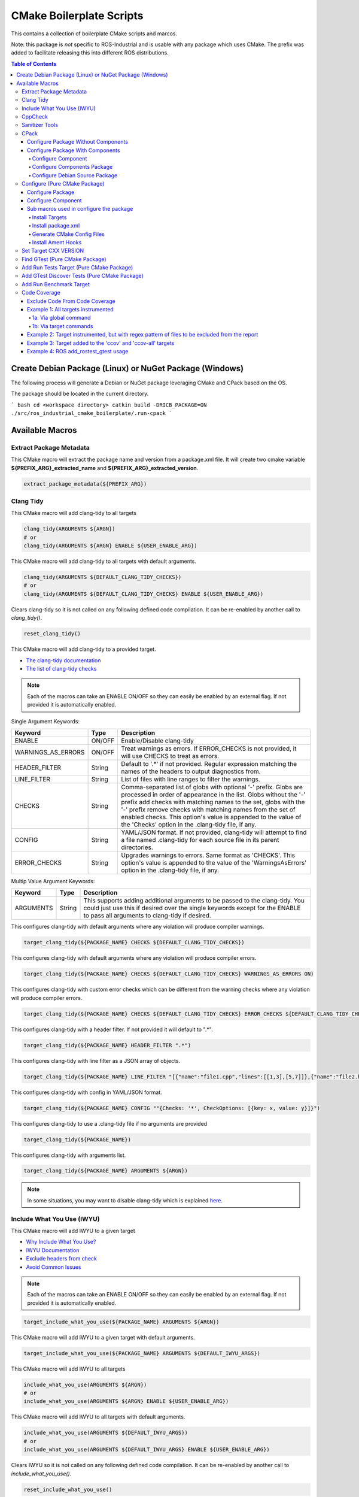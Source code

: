 #########################
CMake Boilerplate Scripts
#########################

|license apache 2.0|

.. |license apache 2.0| image:: https://img.shields.io/:license-Apache%202.0-yellowgreen.svg
   :target: https://opensource.org/licenses/Apache-2.0

|license bsd 3 clause|

.. |license bsd 3 clause| image:: https://img.shields.io/:license-BSD%203--Clause-orange.svg
   :target: https://opensource.org/licenses/BSD-3-Clause


This contains a collection of boilerplate CMake scripts and marcos.

Note: this package is *not* specific to ROS-Industrial and is usable with any package which uses CMake. The prefix was added to facilitate releasing this into different ROS distributions.

.. contents:: Table of Contents
   :depth: 4

********************************************************
Create Debian Package (Linux) or NuGet Package (Windows)
********************************************************

The following process will generate a Debian or NuGet package leveraging CMake and CPack based on the OS.

The package should be located in the current directory.

``` bash
cd <workspace directory>
catkin build -DRICB_PACKAGE=ON
./src/ros_industrial_cmake_boilerplate/.run-cpack
```

****************
Available Macros
****************

Extract Package Metadata
========================

This CMake macro will extract the package name and version from a package.xml file.
It will create two cmake variable **${PREFIX_ARG}_extracted_name** and **${PREFIX_ARG}_extracted_version**.

.. code-block:: cmake

   extract_package_metadata(${PREFIX_ARG})

Clang Tidy
==========

This CMake macro will add clang-tidy to all targets

.. code-block:: cmake

   clang_tidy(ARGUMENTS ${ARGN})
   # or
   clang_tidy(ARGUMENTS ${ARGN} ENABLE ${USER_ENABLE_ARG})

This CMake macro will add clang-tidy to all targets with default arguments.

.. code-block:: cmake

   clang_tidy(ARGUMENTS ${DEFAULT_CLANG_TIDY_CHECKS})
   # or
   clang_tidy(ARGUMENTS ${DEFAULT_CLANG_TIDY_CHECKS} ENABLE ${USER_ENABLE_ARG})

Clears clang-tidy so it is not called on any following defined code compilation. It can be re-enabled by another call to `clang_tidy()`.

.. code-block:: cmake

   reset_clang_tidy()

This CMake macro will add clang-tidy to a provided target.

- `The clang-tidy documentation <https://clang.llvm.org/extra/clang-tidy/>`_
- `The list of clang-tidy checks <https://clang.llvm.org/extra/clang-tidy/checks/list.html>`_

.. note:: Each of the macros can take an ENABLE ON/OFF so they can easily be enabled by an external flag. If not provided it is automatically enabled.

Single Argument Keywords:

================== ======== ===========
Keyword             Type    Description
================== ======== ===========
ENABLE              ON/OFF  Enable/Disable clang-tidy
WARNINGS_AS_ERRORS  ON/OFF  Treat warnings as errors. If ERROR_CHECKS is not provided, it will use CHECKS to treat as errors.
HEADER_FILTER       String  Default to '.*' if not provided. Regular expression matching the names of the headers to output diagnostics from.
LINE_FILTER         String  List of files with line ranges to filter the warnings.
CHECKS              String  Comma-separated list of globs with optional '-' prefix. Globs are processed in order of appearance in the list. Globs without the '-' prefix add checks with matching names to the set, globs with the '-' prefix remove checks with matching names from the set of enabled checks. This option's value is appended to the value of the 'Checks' option in the .clang-tidy file, if any.
CONFIG              String  YAML/JSON format. If not provided, clang-tidy will attempt to find a file named .clang-tidy for each source file in its parent directories.
ERROR_CHECKS        String  Upgrades warnings to errors. Same format as 'CHECKS'. This option's value is appended to the value of the 'WarningsAsErrors' option in the .clang-tidy file, if any.
================== ======== ===========

Multip Value Argument Keywords:

================== ======== ===========
Keyword             Type    Description
================== ======== ===========
ARGUMENTS           String  This supports adding additional arguments to be passed to the clang-tidy. You could just use this if desired over the single keywords except for the ENABLE to pass all arguments to clang-tidy if desired.
================== ======== ===========

This configures clang-tidy with default arguments where any violation will produce compiler warnings.

.. code-block:: cmake

   target_clang_tidy(${PACKAGE_NAME} CHECKS ${DEFAULT_CLANG_TIDY_CHECKS})

This configures clang-tidy with default arguments where any violation will produce compiler errors.

.. code-block:: cmake

   target_clang_tidy(${PACKAGE_NAME} CHECKS ${DEFAULT_CLANG_TIDY_CHECKS} WARNINGS_AS_ERRORS ON)

This configures clang-tidy with custom error checks which can be different from the warning checks where any violation will produce compiler errors.

.. code-block:: cmake

   target_clang_tidy(${PACKAGE_NAME} CHECKS ${DEFAULT_CLANG_TIDY_CHECKS} ERROR_CHECKS ${DEFAULT_CLANG_TIDY_CHECKS})

This configures clang-tidy with a header filter. If not provided it will default to ".*".

.. code-block:: cmake

   target_clang_tidy(${PACKAGE_NAME} HEADER_FILTER ".*")

This configures clang-tidy with line filter as a JSON array of objects.

.. code-block:: cmake

   target_clang_tidy(${PACKAGE_NAME} LINE_FILTER "[{"name":"file1.cpp","lines":[[1,3],[5,7]]},{"name":"file2.h"}]")

This configures clang-tidy with config in YAML/JSON format.

.. code-block:: cmake

   target_clang_tidy(${PACKAGE_NAME} CONFIG ""{Checks: '*', CheckOptions: [{key: x, value: y}]}")

This configures clang-tidy to use a .clang-tidy file if no arguments are provided

.. code-block:: cmake

   target_clang_tidy(${PACKAGE_NAME})

This configures clang-tidy with arguments list.

.. code-block:: cmake

   target_clang_tidy(${PACKAGE_NAME} ARGUMENTS ${ARGN})

.. note::

   In some situations, you may want to disable clang-tidy which is explained `here <https://clang.llvm.org/extra/clang-tidy/#id3>`_.

Include What You Use (IWYU)
===========================
This CMake macro will add IWYU to a given target

- `Why Include What You Use? <https://github.com/include-what-you-use/include-what-you-use/blob/master/docs/WhyIWYU.md>`_
- `IWYU Documentation <https://github.com/include-what-you-use/include-what-you-use/blob/master/README.md>`_
- `Exclude headers from check <https://github.com/include-what-you-use/include-what-you-use/blob/master/docs/IWYUPragmas.md>`_
- `Avoid Common Issues <https://www.incredibuild.com/blog/include-what-you-use-how-to-best-utilize-this-tool-and-avoid-common-issues/>`_

.. note:: Each of the macros can take an ENABLE ON/OFF so they can easily be enabled by an external flag. If not provided it is automatically enabled.

.. code-block:: cmake

   target_include_what_you_use(${PACKAGE_NAME} ARGUMENTS ${ARGN})

This CMake macro will add IWYU to a given target with default arguments.

.. code-block:: cmake

   target_include_what_you_use(${PACKAGE_NAME} ARGUMENTS ${DEFAULT_IWYU_ARGS})


This CMake macro will add IWYU to all targets

.. code-block:: cmake

   include_what_you_use(ARGUMENTS ${ARGN})
   # or
   include_what_you_use(ARGUMENTS ${ARGN} ENABLE ${USER_ENABLE_ARG})

This CMake macro will add IWYU to all targets with default arguments.

.. code-block:: cmake

   include_what_you_use(ARGUMENTS ${DEFAULT_IWYU_ARGS})
   # or
   include_what_you_use(ARGUMENTS ${DEFAULT_IWYU_ARGS} ENABLE ${USER_ENABLE_ARG})

Clears IWYU so it is not called on any following defined code compilation. It can be re-enabled by another call to `include_what_you_use()`.

.. code-block:: cmake

   reset_include_what_you_use()

CppCheck
========

This CMake macro will add CppCheck to a given target

- `CppCheck Wiki <https://sourceforge.net/p/cppcheck/wiki/Home/>`_

.. note:: Each of the macros can take an ENABLE ON/OFF so they can easily be enabled by the external flag. If not provided it is automatically enabled.

.. code-block:: cmake

   target_cppcheck(${PACKAGE_NAME} ARGUMENTS ${ARGN})


This CMake macro will add CppCheck to a given target with default arguments.

.. code-block:: cmake

   target_cppcheck(${PACKAGE_NAME} ARGUMENTS ${DEFAULT_CPPCHECK_ARGS})


This CMake macro will add CppCheck to all targets

.. code-block:: cmake

   cppcheck(ARGUMENTS ${ARGN})
   # or
   cppcheck(ARGUMENTS ${ARGN} ENABLE ${USER_ENABLE_ARG})

This CMake macro will add CppCheck to all targets with default arguments.

.. code-block:: cmake

   cppcheck(ARGUMENTS ${DEFAULT_CPPCHECK_ARGS})
   # or
   cppcheck(ARGUMENTS ${DEFAULT_CPPCHECK_ARGS} ENABLE ${USER_ENABLE_ARG})

Clears CppCheck so it is not called on any following defined code compilation. It can be re-enabled by another call to `cppcheck()`.

.. code-block:: cmake

   reset_cppcheck()

Sanitizer Tools
===============

Sanitizers are tools that perform checks during a program’s runtime and returns issues, and as such, along with unit testing, code coverage and static analysis, is another tool to add to the programmers toolbox. And of course, like the previous tools, are tragically simple to add into any project using CMake, allowing any project and developer to quickly and easily use.

A quick rundown of the tools available, and what they do:

* `LeakSanitizer <https://clang.llvm.org/docs/LeakSanitizer.html>`_  detects memory leaks, or issues where memory is allocated and never deallocated, causing programs to slowly consume more and more memory, eventually leading to a crash.
* `AddressSanitizer <https://clang.llvm.org/docs/AddressSanitizer.html>`_  is a fast memory error detector. It is useful for detecting most issues dealing with memory, such as:
   * Out of bounds accesses to heap, stack, global
   * Use after free
   * Use after return
   * Use after scope
   * Double-free, invalid free
   * Memory leaks (using LeakSanitizer)
* `ThreadSanitizer <https://clang.llvm.org/docs/ThreadSanitizer.html>`_  detects data races for multi-threaded code.
* `UndefinedBehaviourSanitizer <https://clang.llvm.org/docs/UndefinedBehaviorSanitizer.html>`_  detects the use of various features of C/C++ that are explicitly listed as resulting in undefined behaviour. Most notably: 
   * Using misaligned or null pointer.
   * Signed integer overflow
   * Conversion to, from, or between floating-point types which would overflow the destination
   * Division by zero
   * Unreachable code
* `MemorySanitizer <https://clang.llvm.org/docs/MemorySanitizer.html>`_  detects uninitialized reads.
* `Control Flow Integrity <https://clang.llvm.org/docs/ControlFlowIntegrity.html>`_  is designed to detect certain forms of undefined behaviour that can potentially allow attackers to subvert the program's control flow.

These are used by declaring the :code:`USE_SANITIZER` CMake variable as string containing any of:

* Address
* Memory
* MemoryWithOrigins
* Undefined
* Thread
* Leak
* CFI

Multiple values are allowed, e.g. :code:`-DUSE_SANITIZER=Address,Leak` but some sanitizers cannot be combined together, e.g. :code:`-DUSE_SANITIZER=Address,Memory` will result in configuration error. The delimeter character is not required and :code:`-DUSE_SANITIZER=AddressLeak` would work as well.

CPack
=====

Configure Package Without Components
------------------------------------
Configure package for cpack which does not leverage components

* One Value Args:
   * VERSION          - The package version
   * MAINTAINER_NAME  - The package maintainer name
   * MAINTAINER_EMAIL - The package maintainer email
   * VENDOR           - The package vender
   * DESCRIPTION      - The package description
   * LICENSE_FILE     - The package license file
   * README_FILE      - The package readme
   * PACKAGE_PREFIX   - The package prefix applied to all cpack generated files
* Multi Value Args:
   * LINUX_BUILD_DEPENDS   - The linux build dependencies required via apt install (If not provided LINUX_DEPENDS is used)
   * WINDOWS_BUILD_DEPENDS - The windows build dependencies required via nuget install (If not provided WINDOWS_DEPENDS is used)
   * LINUX_DEPENDS         - The linux dependencies required via apt install
   * WINDOWS_DEPENDS       - The windows dependencies required via nuget install

.. code-block:: cmake

   cpack(
     VERSION ${pkg_extracted_version}
     MAINTAINER <https://github.com/ros-industrial-consortium/tesseract>
     DESCRIPTION ${pkg_extracted_description}
     LICENSE_FILE ${CMAKE_CURRENT_LIST_DIR}/../LICENSE
     README_FILE ${CMAKE_CURRENT_LIST_DIR}/../README.md
     LINUX_DEPENDS
       "libboost-system-dev"
       "libboost-filesystem-dev"
       "libboost-serialization-dev"
       "libconsole-bridge-dev"
       "libtinyxml2-dev"
       "libeigen3-dev"
       "libyaml-cpp-dev"
     WINDOWS_DEPENDS
       "boost_system"
       "boost_filesystem;"
       "boost_serialization"
       "console-bridge"
       "tinyxml2"
       "Eigen3"
       "yaml-cpp")

Configure Package With Components
---------------------------------
This requires two macros one used in the components cmake file another for the top most package cmake file.

Configure Component
^^^^^^^^^^^^^^^^^^^
Configure components for cpack

* One Value Args:
   * COMPONENT      - The component name
   * VERSION        - The package version
   * DESCRIPTION    - The package description
   * PACKAGE_PREFIX - The package prefix applied to all cpack generated files
* Multi Value Args:
   * LINUX_BUILD_DEPENDS   - The linux build dependencies required via apt install (If not provided LINUX_DEPENDS is used)
   * WINDOWS_BUILD_DEPENDS - The windows build dependencies required via nuget install (If not provided WINDOWS_DEPENDS is used)
   * LINUX_DEPENDS         - The linux dependencies required via apt install
   * WINDOWS_DEPENDS       - The windows dependencies required via nuget install
   * COMPONENT_DEPENDS     - The component dependencies required from this package

.. code-block:: cmake

   cpack_component(
     COMPONENT IKFAST # must be uppercase
     VERSION ${pkg_extracted_version}
     DESCRIPTION "Tesseract Kinematics ikfast implementation"
     COMPONENT_DEPENDS core)

Configure Components Package
^^^^^^^^^^^^^^^^^^^^^^^^^^^^
Configure package leveraging components for cpack

* One Value Args:
   * VERSION          - The package version
   * MAINTAINER_NAME  - The package maintainer name
   * MAINTAINER_EMAIL - The package maintainer email
   * VENDOR           - The package vender
   * DESCRIPTION      - The package description
   * LICENSE_FILE     - The package license file
   * README_FILE      - The package readme
   * PACKAGE_PREFIX   - The package prefix applied to all cpack generated files
* Multi Value Args:
   * COMPONENT_DEPENDS - The component dependencies required from this package

.. code-block:: cmake

   cpack_component_package(
     VERSION ${pkg_extracted_version}
     MAINTAINER <https://github.com/ros-industrial-consortium/tesseract>
     DESCRIPTION ${pkg_extracted_description}
     LICENSE_FILE ${CMAKE_CURRENT_LIST_DIR}/../LICENSE
     README_FILE ${CMAKE_CURRENT_LIST_DIR}/../README.md)


Configure Debian Source Package
^^^^^^^^^^^^^^^^^^^^^^^^^^^^^^^
Create debian source package leveraging cpack for upload to ppa like launchpad.net

* One Value Args:
   * CHANGLELOG (Required)         - The file path to the package CHANGELOG.rst
   * PACKAGE_PREFIX (Optional)     - The package prefix applied to all cpack generated files
   * UPLOAD (Optional)             - Indicate if it should be uploaded to ppa
   * DEBIAN_INCREMENT              - The debian increment to be used, default is zero
   * DPUT_HOST (Optional/Required) - The ppa to upload to. Only required if UPLOAD is enabled
   * DPUT_CONFIG_IN (Optional)     - The dput config.in file. If not provide one is created.
* Multi Value Args:
   * DISTRIBUTIONS - The linux distrabution to deploy
* Leveraged CPack Variable: When using the cpack macros above these are automatically set
   * CPACK_PACKAGE_DESCRIPTION (Required)
   * CPACK_PACKAGE_VERSION (Required)
   * CPACK_PACKAGE_DESCRIPTION_FILE (Optional)
   * CPACK_SOURCE_IGNORE_FILES (Optional)
   * CPACK_DEBIAN_PACKAGE_NAME (Required)
   * CPACK_DEBIAN_PACKAGE_SECTION (Required)
   * CPACK_DEBIAN_PACKAGE_PRIORITY (Required)
   * CPACK_DEBIAN_PACKAGE_MAINTAINER (Required)
   * CPACK_DEBIAN_PACKAGE_MAINTAINER_NAME (Required)
   * CPACK_DEBIAN_PACKAGE_MAINTAINER_EMAIL (Required)
   * CPACK_DEBIAN_PACKAGE_ARCHITECTURE (Required)
   * CPACK_DEBIAN_PACKAGE_DESCRIPTION (Optional)
   * CPACK_DEBIAN_PACKAGE_BUILD_DEPENDS (Optional)
   * CPACK_DEBIAN_PACKAGE_DEPENDS (Optional)
   * CPACK_DEBIAN_PACKAGE_HOMEPAGE (Optional)
   * CPACK_COMPONENT_<COMPONENT>_DEPENDS (Reqired if components exist and enabled)
   * CPACK_DEBIAN_<COMPONENT>_PACKAGE_ARCHITECTURE (Reqired if components exist and enabled)
   * CPACK_DEBIAN_<COMPONENT>_DESCRIPTION (Reqired if components exist and enabled)
   * CPACK_DEBIAN_<COMPONENT>_PACKAGE_ARCHITECTURE (Reqired if components exist and enabled)
   * CPACK_DEBIAN_<COMPONENT>_PACKAGE_DEPENDS (Reqired if components exist and enabled)
   * CPACK_DEBIAN_<COMPONENT>_PACKAGE_BUILD_DEPENDS (Reqired if components exist and enabled)


.. code-block:: cmake

   cpack_debian_source_package(
     CHANGLELOG ${CMAKE_CURRENT_LIST_DIR}/CHANGELOG.rst
     UPLOAD ${RICB_PACKAGE_SOURCE_UPLOAD}
     DPUT_HOST ${RICB_PACKAGE_SOURCE_DPUT_HOST}
     DEBIAN_INCREMENT ${RICB_PACKAGE_SOURCE_DEBIAN_INCREMENT}
     DISTRIBUTIONS ${RICB_PACKAGE_SOURCE_DISTRIBUTIONS}
   )


Configure (Pure CMake Package)
==============================
This CMake macro simplifies the CMake package configure and install by performing multiple operations

Configure Package
-----------------
Performs multiple operation so other packages may find a package

If Namespace is provided but no targets it is assumed targets were installed and must be exported

* One Value Args:
   * NAMESPACE - This will prepend <namespace>:: to the target names as they are written to the import file
* Multi Value Args:
   * TARGETS      - The targets from the project to be installed
   * COMPONENTS   - The packages supported find_package components if any
   * DEPENDENCIES - The dependencies to be written to the packages Config.cmake file
   * CFG_EXTRAS   - The extra cmake files to be include in the packages Config.cmake file
* Usage:
   * It installs the provided targets
   * It exports the provided targets under the provided namespace
   * It installs the package.xml file
   * It creates and installs the ${PROJECT_NAME}-config.cmake and ${PROJECT_NAME}-config-version.cmake

.. code-block:: cmake

   configure_package(
     NAMESPACE <PACKAGE_NAMESPACE>
     TARGETS <TARGET_NAME_A> <TARGET_NAME_B>
     COMPONENTS <COMPONENT_NAME_A> <COMPONENT_NAME_B>
     DEPENDENCIES <deps>...
     CFG_EXTRAS <cmake files>...
   )

Example:

.. code-block:: cmake

   configure_package(
     NAMESPACE
       tesseract
     TARGETS
       ${PROJECT_NAME}
     DEPENDENCIES
       Eigen3
       TinyXML2
       yaml-cpp
       "Boost COMPONENTS system filesystem serialization"
     CFG_EXTRAS
       cmake/tesseract_common-extras.cmake
   )

To create the config cmake file, the macro by default looks for a configuration template
``cmake/${PROJECT_NAME}-config.cmake.in`` provided by the package. If not present, a default one
will be generated. If generated automatically, package dependencies will be included from the
arguments listed by ``DEPENDENCIES``. Additional configuration CMake scripts can also be included
with relative paths listed in the ``CFG_EXTRAS`` argument. The scripts should be installed alongside
the generated package config file, in ``lib/cmake/${PROJECT_NAME}``.


Configure Component
-------------------
Performs multiple operation so other packages may find a package's component

If Namespace is provided but no targets it is assumed targets were installed and must be exported

* One Value Args:
   * NAMESPACE - This will prepend <namespace>:: to the target names as they are written to the import file
   * COMPONENT - The component name
* Multi Value Args:
   * TARGETS      - The targets from the project to be installed
   * DEPENDENCIES - The dependencies to be written to the packages Config.cmake file
   * CFG_EXTRAS   - The extra cmake files to be include in the packages Config.cmake file
* Usage:
   * It installs the provided targets
   * It exports the provided targets under the provided namespace

.. code-block:: cmake

   configure_component(
     COMPONENT <COMPONENT_NAME>
     NAMESPACE <PACKAGE_NAMESPACE>
     TARGETS <TARGET_NAME_A> <TARGET_NAME_B>
     DEPENDENCIES <deps>...
     CFG_EXTRAS <cmake files>...
   )

Example:

.. code-block:: cmake

   configure_component(
     COMPONENT
       kdl
     NAMESPACE
       tesseract
     TARGETS
       ${PROJECT_NAME}_kdl ${PROJECT_NAME}_kdl_factories
     DEPENDENCIES
       Eigen3
       TinyXML2
       yaml-cpp
       "Boost COMPONENTS system filesystem serialization"
     CFG_EXTRAS
       cmake/tesseract_common-extras.cmake
   )

To create the config cmake file, the macro by default looks for a configuration template
``cmake/<COMPONENT_NAME>-config.cmake.in`` provided by the package. If not present, a default one
will be generated. If generated automatically, package dependencies will be included from the
arguments listed by ``DEPENDENCIES``. Additional configuration CMake scripts can also be included
with relative paths listed in the ``CFG_EXTRAS`` argument. The scripts should be installed alongside
the generated package config file, in ``lib/cmake/${PROJECT_NAME}``.


Sub macros used in configure the package
----------------------------------------
The following macros are used by configure_package and can be used independently if needed

Install Targets
^^^^^^^^^^^^^^^
This will install targets along associated with the provided component and export them to ${ARG_COMPONENT}-targets

* One Value Args:
   * COMPONENT (Optional) - The component name to associate the targets with, if not provided ${PROJECT_NAME} is used
* Multi Value Args:
   * TARGETS - The targets from the project to be installed


.. code-block:: cmake

   install_targets(TARGETS targetA targetb)

Install package.xml
^^^^^^^^^^^^^^^^^^^
This will install the package.xml file

.. code-block:: cmake

   install_pkgxml()

Generate CMake Config Files
^^^^^^^^^^^^^^^^^^^^^^^^^^^
Performs multiple operation so other packages may find a package and package components
The default export name is ${PROJECT_NAME} but it can be overriden by providing EXPORT_NAME

* Options:
   * EXPORT    - indicate if trargets should be exported
* One Value Args:
   * COMPONENT (Optional)   - the name given to the export ${ARG_COMPONENT}-targets, if not provided PROJECT_NAME is used
   * CONFIG_NAME (Optional) - the name given to the export ${ARG_COMPONENT}-config.cmake, if not provided COMPONENT is used
   * NAMESPACE (Optional)   - the namespace assigned for exported targets
* Multi Value Args:
   * DEPENDENCIES (Optional)         - list of dependencies to be loaded in the package config
   * CFG_EXTRAS (Optional)           - list of extra cmake config files to be loaded in package config
   * SUPPORTED_COMPONENTS (Optional) - list of supported components
* Usage:
   * generate_package_config(EXPORT NAMSPACE namespace) Install export targets with provided namespace
   * generate_package_config(EXPORT) Install export targets with no namespace
   * generate_package_config() Install cmake config files and not install export targets
   * It exports the provided targets under the provided namespace ${ARG_COMPONENT}-targets, if EXPORT option is set
   * It creates and install the ${ARG_CONFIG_NAME}-config.cmake
   * In not component, it create and installs ${ARG_CONFIG_NAME}-config-version.cmake


.. code-block:: cmake

   # Install and export targets with provided namespace
   generate_package_config(EXPORT NAMSPACE namespace)

   #Install and export targets with no namespace
   generate_package_config(EXPORT)

   # Install CMake config files and not install export targets
   generate_package_config() Install CMake config files and not install export targets

   # Install and export targets for package with components
   generate_package_config(EXPORT CONFIG_NAME ${PROJECT_NAME} SUPPORTED_COMPONENTS componentA componentB)

   # Install and export targets for component
   generate_package_config(EXPORT
     COMPONENT kdl
     NAMESPACE namespace
     DEPENDENCIES packageA packageB
     CFG_EXTRAS extraA.cmake extraB.cmake)

Additionally, ``DEPENDENCIES``, ``CFG_EXTRAS`` and ``SUPPORTED_COMPONENTS`` are passed for generated CMake config files.

Install Ament Hooks
^^^^^^^^^^^^^^^^^^^
Allows Colcon to find non-Ament packages when using workspace underlays

.. code-block:: cmake

   install_ament_hooks()

Set Target CXX VERSION
======================
This CMake macro simplifies setting the CXX version for the target

.. code-block:: cmake

   target_cxx_version(${PACKAGE_NAME} <INTERFACE|PRIVATE|PUBLIC> VERSION <CXX_VERSION>)

Example:
Set the version to 14 and PUBLIC.

.. code-block:: cmake

   target_cxx_version(${PACKAGE_NAME} PUBLIC VERSION 14)

Find GTest (Pure CMake Package)
===============================
This CMake macro calls ``find_package(GTest REQUIRED)`` and checks for the ``GTest::GTest`` and ``GTest::Main`` targets. If the targets are missing it will create the targets using the CMake variables.

.. code-block:: cmake

   find_gtest()


Add Run Tests Target (Pure CMake Package)
=========================================
This CMake macro adds a custom target that will run the tests after they are finished building. You may pass an optional
argument true|false adding the ability to disable the running of tests as part of the build for CI which calls make test.

Add run test target (These will automatically run the test after build finishes)

.. code-block:: cmake

   add_run_tests_target(<TARGET_NAME>)

.. code-block:: cmake

   add_run_tests_target(<TARGET_NAME> true)

Add empty run test target

.. code-block:: cmake

   add_run_tests_target(<TARGET_NAME> false)


Add GTest Discover Tests (Pure CMake Package)
=============================================
This CMake macro call the appropriate GTest function to add a test based on the CMake version

.. code-block:: cmake

   add_gtest_discover_tests(<TARGET_NAME>)

Add Run Benchmark Target
========================
This CMake macro adds a custom target that will run the benchmarks after they are finished building.

Add run benchmark target (These will automatically run the benchmark after build finishes)

.. code-block:: cmake

   add_run_benchmark_target(<TARGET_NAME>)

.. code-block:: cmake

   add_run_benchmark_target(<TARGET_NAME> true)

Add empty run benchmark target

.. code-block:: cmake

   add_run_benchmark_target(<TARGET_NAME> false)


Code Coverage
=============
These CMake macros add code coverage.

.. note:: Must call **initialize_code_coverage()** after project() in the CMakeLists.txt. This is required for all examples below.

From this point, there are two primary methods for adding instrumentation to targets:
1. A blanket instrumentation by calling `add_code_coverage()`, where all targets in that directory and all subdirectories are automatically instrumented.
2. Per-target instrumentation by calling `target_code_coverage(<TARGET_NAME>)`, where the target is given and thus only that target is instrumented. This applies to both libraries and executables.

To add coverage targets, such as calling `make ccov` to generate the actual coverage information for perusal or consumption, call `target_code_coverage(<TARGET_NAME>)` on an *executable* target.

.. note:: Each of the macros can take an ENABLE ON/OFF so they can easily be enabled by an external flag. If not provided it is automatically enabled.

Exclude Code From Code Coverage
-------------------------------

================== ===========
Keyword             Description
================== ===========
LCOV_EXCL_LINE     Lines containing this marker will be excluded.
LCOV_EXCL_START    Marks the beginning of an excluded section. The current line is part of this section.
LCOV_EXCL_STOP     Marks the end of an excluded section. The current line not part of this section.
================== ===========

.. note:: You can replace LCOV above with GCOV or GCOVR.

Example 1: All targets instrumented
-----------------------------------

In this case, the coverage information reported will be that of the `theLib` library target and `theExe` executable.

1a: Via global command
^^^^^^^^^^^^^^^^^^^^^^

.. code-block:: cmake

   add_code_coverage() # Adds instrumentation to all targets
   add_library(theLib lib.cpp)
   add_executable(theExe main.cpp)
   target_link_libraries(theExe PRIVATE theLib)
   target_code_coverage(theExe) # As an executable target, adds the 'ccov-theExe' target (instrumentation already added via global anyways) for generating code coverage reports.

1b: Via target commands
^^^^^^^^^^^^^^^^^^^^^^^

.. code-block:: cmake

   add_library(theLib lib.cpp)
   target_code_coverage(theLib) # As a library target, adds coverage instrumentation but no targets.
   add_executable(theExe main.cpp)
   target_link_libraries(theExe PRIVATE theLib)
   target_code_coverage(theExe) # As an executable target, adds the 'ccov-theExe' target and instrumentation for generating code coverage reports.

Example 2: Target instrumented, but with regex pattern of files to be excluded from the report
----------------------------------------------------------------------------------------------

.. code-block:: cmake

   add_executable(theExe main.cpp non_covered.cpp)
   target_code_coverage(theExe EXCLUDE non_covered.cpp test/*) # As an executable target, the reports will exclude the non-covered.cpp file, and any files in a test/ folder.

Example 3: Target added to the 'ccov' and 'ccov-all' targets
------------------------------------------------------------

.. code-block:: cmake

   add_code_coverage_all_targets(EXCLUDE test/*) # Adds the 'ccov-all' target set and sets it to exclude all files in test/ folders.
   add_executable(theExe main.cpp non_covered.cpp)
   target_code_coverage(theExe AUTO ALL EXCLUDE non_covered.cpp test/*) # As an executable target, adds to the 'ccov' and ccov-all' targets, and the reports will exclude the non-covered.cpp file, and any files in a test/ folder.

Example 4: ROS add_rostest_gtest usage
------------------------------------------------------------

.. code-block:: cmake

   add_rostest_gtest(test_node test/test_node.test test/test_node.cpp)
   target_include_directories(test_node SYSTEM PUBLIC {catkin_INCLUDE_DIRS})
   target_link_libraries(test_node ${catkin_LIBRARIES})
   target_code_coverage(
     test_node
     ALL
     RUN_COMMAND rostest test_node test_node.test
     EXCLUDE ${COVERAGE_EXCLUDE}
     ENABLE ${ENABLE_CODE_COVERAGE})
